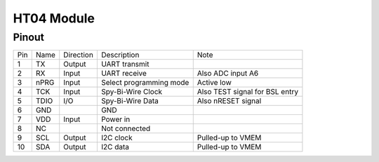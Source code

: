 HT04 Module
-------------

.. _HT04Pinout:

Pinout
*******

.. image:: HT04_pinout.svg
  :width: 200%
  :alt: Diagram showing pinout of the HT04 module.

+-----+------+-----------+-------------------------+---------------------------------------+
| Pin | Name | Direction | Description             | Note                                  |
+-----+------+-----------+-------------------------+---------------------------------------+
| 1   | TX   | Output    | UART transmit           |                                       |
+-----+------+-----------+-------------------------+---------------------------------------+
| 2   | RX   | Input     | UART receive            | Also ADC input A6                     |
+-----+------+-----------+-------------------------+---------------------------------------+
| 3   | nPRG | Input     | Select programming mode | Active low                            |
+-----+------+-----------+-------------------------+---------------------------------------+
| 4   | TCK  | Input     | Spy-Bi-Wire Clock       | Also TEST signal for BSL entry        |
+-----+------+-----------+-------------------------+---------------------------------------+
| 5   | TDIO | I/O       | Spy-Bi-Wire Data        | Also nRESET signal                    |
+-----+------+-----------+-------------------------+---------------------------------------+
| 6   | GND  |           | GND                     |                                       |
+-----+------+-----------+-------------------------+---------------------------------------+
| 7   | VDD  | Input     | Power in                |                                       |
+-----+------+-----------+-------------------------+---------------------------------------+
| 8   | NC   |           | Not connected           |                                       |
+-----+------+-----------+-------------------------+---------------------------------------+
| 9   | SCL  | Output    | I2C clock               | Pulled-up to VMEM                     |
+-----+------+-----------+-------------------------+---------------------------------------+
| 10  | SDA  | Output    | I2C data                | Pulled-up to VMEM                     |
+-----+------+-----------+-------------------------+---------------------------------------+